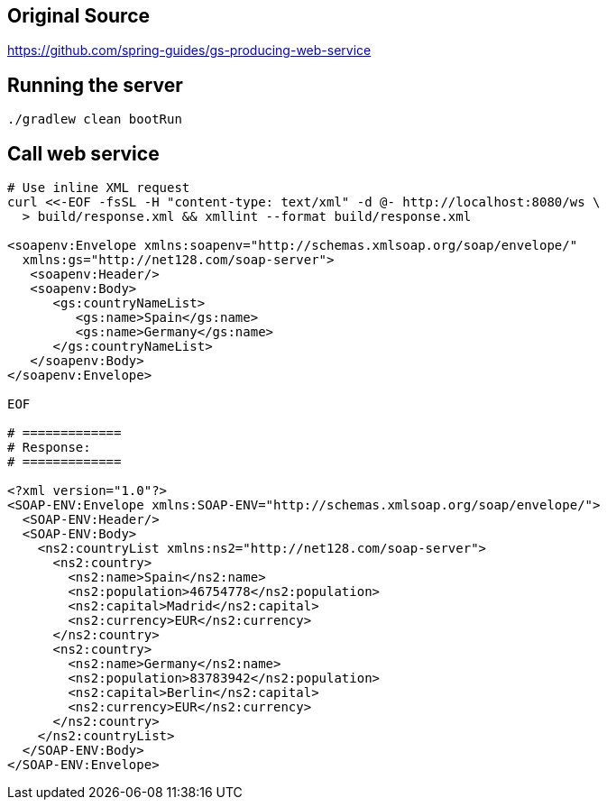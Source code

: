 == Original Source
https://github.com/spring-guides/gs-producing-web-service

== Running the server
[source,bash]
----
./gradlew clean bootRun
----

== Call web service
[source,bash]
----
# Use inline XML request
curl <<-EOF -fsSL -H "content-type: text/xml" -d @- http://localhost:8080/ws \
  > build/response.xml && xmllint --format build/response.xml

<soapenv:Envelope xmlns:soapenv="http://schemas.xmlsoap.org/soap/envelope/"
  xmlns:gs="http://net128.com/soap-server">
   <soapenv:Header/>
   <soapenv:Body>
      <gs:countryNameList>
         <gs:name>Spain</gs:name>
         <gs:name>Germany</gs:name>
      </gs:countryNameList>
   </soapenv:Body>
</soapenv:Envelope>

EOF

# =============
# Response:
# =============

<?xml version="1.0"?>
<SOAP-ENV:Envelope xmlns:SOAP-ENV="http://schemas.xmlsoap.org/soap/envelope/">
  <SOAP-ENV:Header/>
  <SOAP-ENV:Body>
    <ns2:countryList xmlns:ns2="http://net128.com/soap-server">
      <ns2:country>
        <ns2:name>Spain</ns2:name>
        <ns2:population>46754778</ns2:population>
        <ns2:capital>Madrid</ns2:capital>
        <ns2:currency>EUR</ns2:currency>
      </ns2:country>
      <ns2:country>
        <ns2:name>Germany</ns2:name>
        <ns2:population>83783942</ns2:population>
        <ns2:capital>Berlin</ns2:capital>
        <ns2:currency>EUR</ns2:currency>
      </ns2:country>
    </ns2:countryList>
  </SOAP-ENV:Body>
</SOAP-ENV:Envelope>
----
